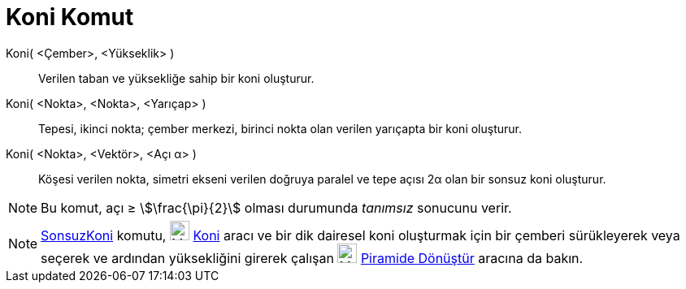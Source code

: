 = Koni Komut
ifdef::env-github[:imagesdir: /tr/modules/ROOT/assets/images]

Koni( <Çember>, <Yükseklik> )::
  Verilen taban ve yüksekliğe sahip bir koni oluşturur.
Koni( <Nokta>, <Nokta>, <Yarıçap> )::
  Tepesi, ikinci nokta; çember merkezi, birinci nokta olan verilen yarıçapta bir koni oluşturur.
Koni( <Nokta>, <Vektör>, <Açı α> )::
  Köşesi verilen nokta, simetri ekseni verilen doğruya paralel ve tepe açısı 2α olan bir sonsuz koni oluşturur.

[NOTE]
====

Bu komut, açı ≥ stem:[\frac{\pi}{2}] olması durumunda _tanımsız_ sonucunu verir.

====

[NOTE]
====

xref:/commands/SonsuzKoni.adoc[SonsuzKoni] komutu, image:24px-Mode_cone.svg.png[Mode cone.svg,width=24,height=24]
xref:/tools/Koni.adoc[Koni] aracı ve bir dik dairesel koni oluşturmak için bir çemberi sürükleyerek veya seçerek ve
ardından yüksekliğini girerek çalışan image:24px-Mode_conify.svg.png[Mode conify.svg,width=24,height=24]
xref:/s_index_php?title=Piramide_Dönüştür_Araç_action=edit_redlink=1.adoc[Piramide Dönüştür] aracına da bakın.

====

